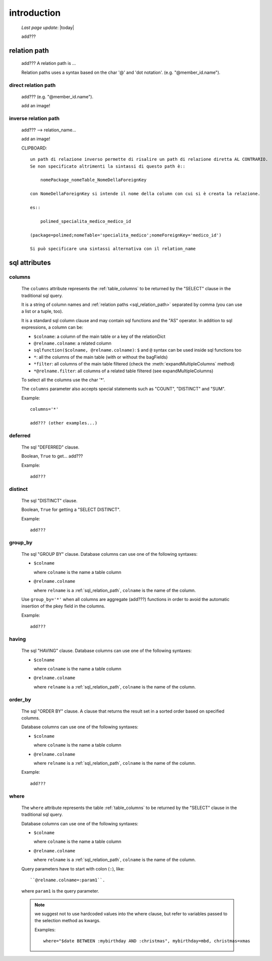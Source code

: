 .. _sql_introduction:

============
introduction
============
    
    *Last page update*: |today|
    
    add???
    
.. _sql_relation_path:

relation path
=============

    add??? A relation path is ...
    
    Relation paths uses a syntax based on the char '@' and 'dot notation'. (e.g. "@member_id.name").
    
.. _sql_direct_rel_path:
    
direct relation path
--------------------

    add??? (e.g. "@member_id.name").
    
    add an image!
    
.. _sql_inverse_rel_path:

inverse relation path
---------------------

    add??? --> relation_name...
    
    add an image!

    CLIPBOARD::
    
        un path di relazione inverso permette di risalire un path di relazione diretta AL CONTRARIO.
        Se non specificato altrimenti la sintassi di questo path è::
        
            nomePackage_nomeTable_NomeDellaForeignKey
            
        con NomeDellaForeignKey si intende il nome della column con cui si è creata la relazione.
        
        es::
        
            polimed_specialita_medico_medico_id
            
        (package=polimed;nomeTable='specialita_medico';nomeForeignKey='medico_id')
        
        Si può specificare una sintassi alternativa con il relation_name
        
.. _sql_attributes:

sql attributes
==============
    
.. _sql_columns:

columns
-------

    .. module:: gnr.sql.gnrsqldata.SqlQueryCompiler
    
    The ``columns`` attribute represents the :ref:`table_columns` to be returned by the
    "SELECT" clause in the traditional sql query.
    
    It is a string of column names and :ref:`relation paths <sql_relation_path>` separated by comma
    (you can use a list or a tuple, too).
    
    It is a standard sql column clause and may contain sql functions and the "AS" operator.
    In addition to sql expressions, a column can be:
    
    * ``$colname``: a column of the main table or a key of the relationDict
    * ``@relname.colname``: a related column
    * ``sqlfunction($colname, @relname.colname)``: ``$`` and ``@`` syntax can be used inside
      sql functions too 
    * ``*``: all the columns of the main table (with or without the bagFields)
    * ``*filter``: all columns of the main table filtered (check the :meth:`expandMultipleColumns`
      method)
    * ``*@relname.filter``: all columns of a related table filtered (see expandMultipleColumns)
    
    To select all the columns use the char '*'.
    
    The ``columns`` parameter also accepts special statements such as "COUNT", "DISTINCT"
    and "SUM".
    
    Example::
    
        columns='*'
        
        add??? (other examples...)
        
.. _sql_deferred:

deferred
--------

    The sql "DEFERRED" clause.
    
    Boolean, ``True`` to get... add???
    
    Example::
    
        add???
        
.. _sql_distinct:

distinct
--------

    The sql "DISTINCT" clause.
    
    Boolean, ``True`` for getting a "SELECT DISTINCT".
    
    Example::
    
        add???
        
.. _sql_group_by:

group_by
--------

    The sql "GROUP BY" clause. Database columns can use one of the following syntaxes:
    
    * ``$colname``
      
      where ``colname`` is the name a table column
    * ``@relname.colname``
      
      where ``relname`` is a :ref:`sql_relation_path`, ``colname`` is the name of the column.
      
    Use ``group_by='*'`` when all columns are aggregate (add???) functions in order to avoid
    the automatic insertion of the pkey field in the columns.
    
    Example::
    
        add???
    
.. _sql_having:

having
------

    The sql "HAVING" clause. Database columns can use one of the following syntaxes:
    
    * ``$colname``
      
      where ``colname`` is the name a table column
    * ``@relname.colname``
      
      where ``relname`` is a :ref:`sql_relation_path`, ``colname`` is the name of the column.
      
.. _sql_order_by:

order_by
--------

    The sql "ORDER BY" clause. A clause that returns the result set in a sorted order
    based on specified columns.
    
    Database columns can use one of the following syntaxes:
    
    * ``$colname``
      
      where ``colname`` is the name a table column
    * ``@relname.colname``
      
      where ``relname`` is a :ref:`sql_relation_path`, ``colname`` is the name of the column.
    
    Example::
    
        add???
    
.. _sql_where:

where
-----

    The ``where`` attribute represents the table :ref:`table_columns` to be returned by the
    "SELECT" clause in the traditional sql query.
    
    Database columns can use one of the following syntaxes:
    
    * ``$colname``
      
      where ``colname`` is the name a table column
    * ``@relname.colname``
      
      where ``relname`` is a :ref:`sql_relation_path`, ``colname`` is the name of the column.
    
    Query parameters have to start with colon (``:``), like::
    
        ``@relname.colname=:param1``.
        
    where ``param1`` is the query parameter.
    
    .. note:: we suggest not to use hardcoded values into the where clause, but refer to
              variables passed to the selection method as kwargs.
              
              Examples::
              
                where="$date BETWEEN :mybirthday AND :christmas", mybirthday=mbd, christmas=xmas
